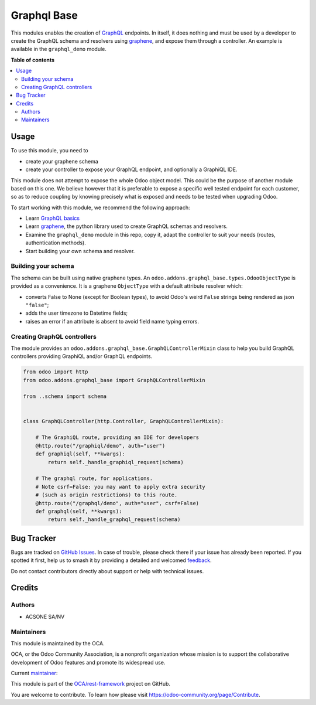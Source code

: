 ============
Graphql Base
============

.. 
   !!!!!!!!!!!!!!!!!!!!!!!!!!!!!!!!!!!!!!!!!!!!!!!!!!!!
   !! This file is generated by oca-gen-addon-readme !!
   !! changes will be overwritten.                   !!
   !!!!!!!!!!!!!!!!!!!!!!!!!!!!!!!!!!!!!!!!!!!!!!!!!!!!
   !! source digest: sha256:7550bc59f47cae17ac3a8ac5e3340fd5e11cdefbc421215be6447377d282a85e
   !!!!!!!!!!!!!!!!!!!!!!!!!!!!!!!!!!!!!!!!!!!!!!!!!!!!

.. |badge1| image:: https://img.shields.io/badge/maturity-Production%2FStable-green.png
    :target: https://odoo-community.org/page/development-status
    :alt: Production/Stable
.. |badge2| image:: https://img.shields.io/badge/licence-LGPL--3-blue.png
    :target: http://www.gnu.org/licenses/lgpl-3.0-standalone.html
    :alt: License: LGPL-3
.. |badge3| image:: https://img.shields.io/badge/github-OCA%2Frest--framework-lightgray.png?logo=github
    :target: https://github.com/OCA/rest-framework/tree/17.0/graphql_base
    :alt: OCA/rest-framework
.. |badge4| image:: https://img.shields.io/badge/weblate-Translate%20me-F47D42.png
    :target: https://translation.odoo-community.org/projects/rest-framework-17-0/rest-framework-17-0-graphql_base
    :alt: Translate me on Weblate
.. |badge5| image:: https://img.shields.io/badge/runboat-Try%20me-875A7B.png
    :target: https://runboat.odoo-community.org/builds?repo=OCA/rest-framework&target_branch=17.0
    :alt: Try me on Runboat

|badge1| |badge2| |badge3| |badge4| |badge5|

This modules enables the creation of `GraphQL <https://graphql.org/>`__
endpoints. In itself, it does nothing and must be used by a developer to
create the GraphQL schema and resolvers using
`graphene <https://graphene-python.org/>`__, and expose them through a
controller. An example is available in the ``graphql_demo`` module.

**Table of contents**

.. contents::
   :local:

Usage
=====

To use this module, you need to

-  create your graphene schema
-  create your controller to expose your GraphQL endpoint, and
   optionally a GraphiQL IDE.

This module does not attempt to expose the whole Odoo object model. This
could be the purpose of another module based on this one. We believe
however that it is preferable to expose a specific well tested endpoint
for each customer, so as to reduce coupling by knowing precisely what is
exposed and needs to be tested when upgrading Odoo.

To start working with this module, we recommend the following approach:

-  Learn `GraphQL basics <https://graphql.org/learn/>`__
-  Learn `graphene <https://graphene-python.org/>`__, the python library
   used to create GraphQL schemas and resolvers.
-  Examine the ``graphql_demo`` module in this repo, copy it, adapt the
   controller to suit your needs (routes, authentication methods).
-  Start building your own schema and resolver.

Building your schema
--------------------

The schema can be built using native graphene types. An
``odoo.addons.graphql_base.types.OdooObjectType`` is provided as a
convenience. It is a graphene ``ObjectType`` with a default attribute
resolver which:

-  converts False to None (except for Boolean types), to avoid Odoo's
   weird ``False`` strings being rendered as json ``"false"``;
-  adds the user timezone to Datetime fields;
-  raises an error if an attribute is absent to avoid field name typing
   errors.

Creating GraphQL controllers
----------------------------

The module provides an
``odoo.addons.graphql_base.GraphQLControllerMixin`` class to help you
build GraphQL controllers providing GraphiQL and/or GraphQL endpoints.

.. code:: python

   from odoo import http
   from odoo.addons.graphql_base import GraphQLControllerMixin

   from ..schema import schema


   class GraphQLController(http.Controller, GraphQLControllerMixin):

       # The GraphiQL route, providing an IDE for developers
       @http.route("/graphiql/demo", auth="user")
       def graphiql(self, **kwargs):
           return self._handle_graphiql_request(schema)

       # The graphql route, for applications.
       # Note csrf=False: you may want to apply extra security
       # (such as origin restrictions) to this route.
       @http.route("/graphql/demo", auth="user", csrf=False)
       def graphql(self, **kwargs):
           return self._handle_graphql_request(schema)

Bug Tracker
===========

Bugs are tracked on `GitHub Issues <https://github.com/OCA/rest-framework/issues>`_.
In case of trouble, please check there if your issue has already been reported.
If you spotted it first, help us to smash it by providing a detailed and welcomed
`feedback <https://github.com/OCA/rest-framework/issues/new?body=module:%20graphql_base%0Aversion:%2017.0%0A%0A**Steps%20to%20reproduce**%0A-%20...%0A%0A**Current%20behavior**%0A%0A**Expected%20behavior**>`_.

Do not contact contributors directly about support or help with technical issues.

Credits
=======

Authors
-------

* ACSONE SA/NV

Maintainers
-----------

This module is maintained by the OCA.

.. image:: https://odoo-community.org/logo.png
   :alt: Odoo Community Association
   :target: https://odoo-community.org

OCA, or the Odoo Community Association, is a nonprofit organization whose
mission is to support the collaborative development of Odoo features and
promote its widespread use.

.. |maintainer-sbidoul| image:: https://github.com/sbidoul.png?size=40px
    :target: https://github.com/sbidoul
    :alt: sbidoul

Current `maintainer <https://odoo-community.org/page/maintainer-role>`__:

|maintainer-sbidoul| 

This module is part of the `OCA/rest-framework <https://github.com/OCA/rest-framework/tree/17.0/graphql_base>`_ project on GitHub.

You are welcome to contribute. To learn how please visit https://odoo-community.org/page/Contribute.
